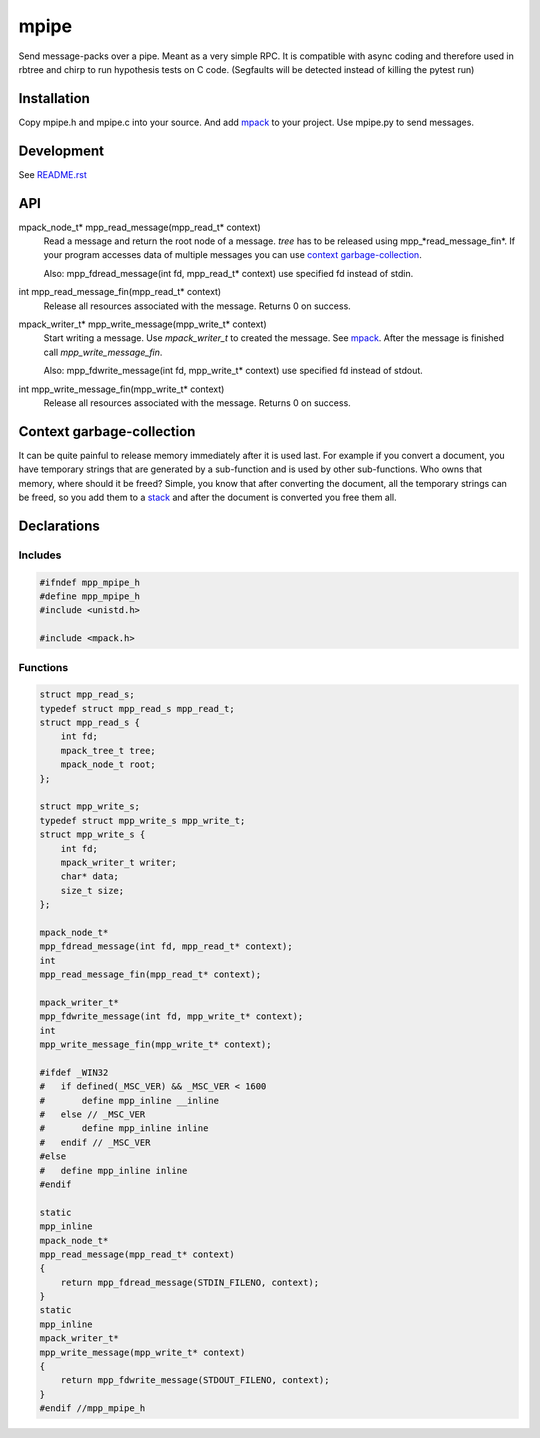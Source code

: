=====
mpipe
=====

Send message-packs over a pipe. Meant as a very simple RPC. It is compatible
with async coding and therefore used in rbtree and chirp to run hypothesis
tests on C code. (Segfaults will be detected instead of killing the pytest
run)

Installation
============

Copy mpipe.h and mpipe.c into your source. And add mpack_ to your project.
Use mpipe.py to send messages.


Development
===========

See `README.rst`_

.. _`README.rst`: https://github.com/ganwell/rbtree

API
===

mpack_node_t* mpp_read_message(mpp_read_t* context)
  Read a message and return the root node of a message. *tree* has to be
  released using mpp_*read_message_fin*. If your program accesses data of
  multiple messages you can use `context garbage-collection`_.

  Also: mpp_fdread_message(int fd, mpp_read_t* context) use specified fd
  instead of stdin.

int mpp_read_message_fin(mpp_read_t* context)
  Release all resources associated with the message. Returns 0 on success.

mpack_writer_t* mpp_write_message(mpp_write_t* context)
  Start writing a message. Use *mpack_writer_t* to created the message. See
  mpack_. After the message is finished call *mpp_write_message_fin*.

  Also: mpp_fdwrite_message(int fd, mpp_write_t* context) use specified fd
  instead of stdout.

int mpp_write_message_fin(mpp_write_t* context)
  Release all resources associated with the message. Returns 0 on success.

.. _mpack: https://github.com/ludocode/mpack

Context garbage-collection
==========================

.. _`context garbage-collection`:

It can be quite painful to release memory immediately after it is used last.
For example if you convert a document, you have temporary strings that are
generated by a sub-function and is used by other sub-functions. Who owns
that memory, where should it be freed? Simple, you know that after
converting the document, all the temporary strings can be freed, so you add
them to a stack_ and after the document is converted you free them all.

.. _stack: https://github.com/ganwell/rbtree/blob/master/qs.rst

Declarations
============

Includes
--------

.. code-block:: cpp

   #ifndef mpp_mpipe_h
   #define mpp_mpipe_h
   #include <unistd.h>
   
   #include <mpack.h>
   
Functions
---------

.. code-block:: cpp

   
   struct mpp_read_s;
   typedef struct mpp_read_s mpp_read_t;
   struct mpp_read_s {
       int fd;
       mpack_tree_t tree;
       mpack_node_t root;
   };
   
   struct mpp_write_s;
   typedef struct mpp_write_s mpp_write_t;
   struct mpp_write_s {
       int fd;
       mpack_writer_t writer;
       char* data;
       size_t size;
   };
   
   mpack_node_t*
   mpp_fdread_message(int fd, mpp_read_t* context);
   int
   mpp_read_message_fin(mpp_read_t* context);
   
   mpack_writer_t*
   mpp_fdwrite_message(int fd, mpp_write_t* context);
   int
   mpp_write_message_fin(mpp_write_t* context);
   
   #ifdef _WIN32
   #   if defined(_MSC_VER) && _MSC_VER < 1600
   #       define mpp_inline __inline
   #   else // _MSC_VER
   #       define mpp_inline inline
   #   endif // _MSC_VER
   #else
   #   define mpp_inline inline
   #endif
   
   static
   mpp_inline
   mpack_node_t*
   mpp_read_message(mpp_read_t* context)
   {
       return mpp_fdread_message(STDIN_FILENO, context);
   }
   static
   mpp_inline
   mpack_writer_t*
   mpp_write_message(mpp_write_t* context)
   {
       return mpp_fdwrite_message(STDOUT_FILENO, context);
   }
   #endif //mpp_mpipe_h
